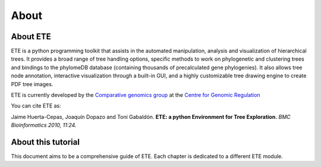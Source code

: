 *****************
About
*****************
=================
About ETE
=================

ETE is a python programming toolkit that assists in the automated
manipulation, analysis and visualization of hierarchical trees. It
provides a broad range of tree handling options, specific methods to
work on phylogenetic and clustering trees and bindings to the
phylomeDB database (containing thousands of precalculated gene
phylogenies). It also allows tree node annotation, interactive
visualization through a built-in GUI, and a highly customizable tree
drawing engine to create PDF tree images.

ETE is currently developed by the `Comparative genomics group
<http://gabaldonlab.crg.es/>`_ at the `Centre for Genomic Regulation
<http://www.crg.es/>`_

You can cite ETE as:

Jaime Huerta-Cepas, Joaquín Dopazo and Toni Gabaldón. **ETE: a python
Environment for Tree Exploration.** *BMC Bioinformatics 2010, 11:24.*

====================
About this tutorial
====================

This document aims to be a comprehensive guide of ETE. Each chapter is
dedicated to a different ETE module. 
